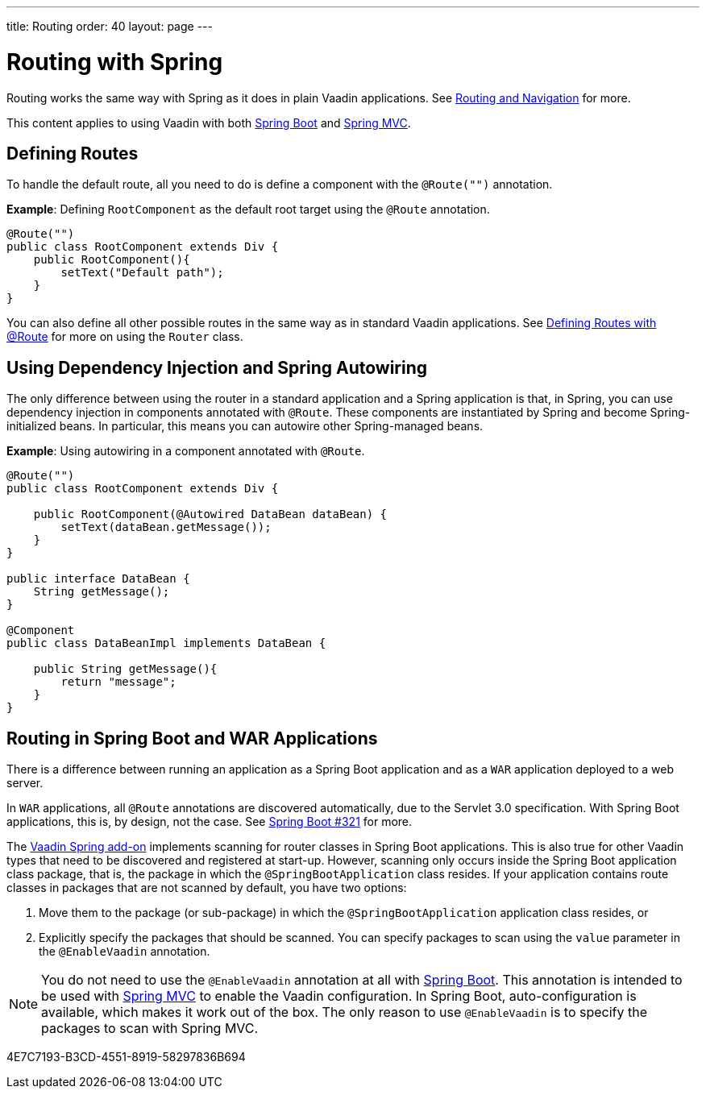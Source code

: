 ---
title: Routing
order: 40
layout: page
---

= Routing with Spring

Routing works the same way with Spring as it does in plain Vaadin applications.
See <<../../routing#,Routing and Navigation>> for more.

This content applies to using Vaadin with both <<spring-boot#,Spring Boot>> and <<spring-mvc#,Spring MVC>>.

== Defining Routes

To handle the default route, all you need to do is define a component with the `@Route("")` annotation.

*Example*: Defining [classname]`RootComponent` as the default root target using the `@Route` annotation.

[source,java]
----
@Route("")
public class RootComponent extends Div {
    public RootComponent(){
        setText("Default path");
    }
}
----

You can also define all other possible routes in the same way as in standard Vaadin applications.
See <<../../routing#,Defining Routes with @Route>> for more on using the [classname]`Router` class.

== Using Dependency Injection and Spring Autowiring

The only difference between using the router in a standard application and a Spring application is that, in Spring, you can use dependency injection in components annotated with `@Route`. These components are instantiated by Spring and become Spring-initialized beans.
In particular, this means you can autowire other Spring-managed beans.

*Example*: Using autowiring in a component annotated with `@Route`.


[source,java]
----
@Route("")
public class RootComponent extends Div {

    public RootComponent(@Autowired DataBean dataBean) {
        setText(dataBean.getMessage());
    }
}

public interface DataBean {
    String getMessage();
}

@Component
public class DataBeanImpl implements DataBean {

    public String getMessage(){
        return "message";
    }
}
----

== Routing in Spring Boot and WAR Applications

There is a difference between running an application as a Spring Boot application and as a `WAR` application deployed to a web server.

In `WAR` applications, all `@Route` annotations are discovered automatically, due to the Servlet 3.0 specification.
With Spring Boot applications, this is, by design, not the case.
See https://github.com/spring-projects/spring-boot/issues/321[Spring Boot #321] for more.

The https://vaadin.com/directory/component/vaadin-spring/overview[Vaadin Spring add-on] implements scanning for router classes in Spring Boot applications.
This is also true for other Vaadin types that need to be discovered and registered at start-up.
However, scanning only occurs inside the Spring Boot application class package, that is, the package in which the `@SpringBootApplication` class resides.
If your application contains route classes in packages that are not scanned by default, you have two options:

. Move them to the package (or sub-package) in which the `@SpringBootApplication` application class resides, or
. Explicitly specify the packages that should be scanned.
You can specify packages to scan using the `value` parameter in the `@EnableVaadin` annotation.

[NOTE]
You do not need to use the `@EnableVaadin` annotation at all with <<spring-boot#,Spring Boot>>.
This annotation is intended to be used with <<spring-mvc#,Spring MVC>> to enable the Vaadin configuration.
In Spring Boot, auto-configuration is available, which makes it work out of the box.
The only reason to use `@EnableVaadin` is to specify the packages to scan with Spring MVC.


[.discussion-id]
4E7C7193-B3CD-4551-8919-58297836B694
